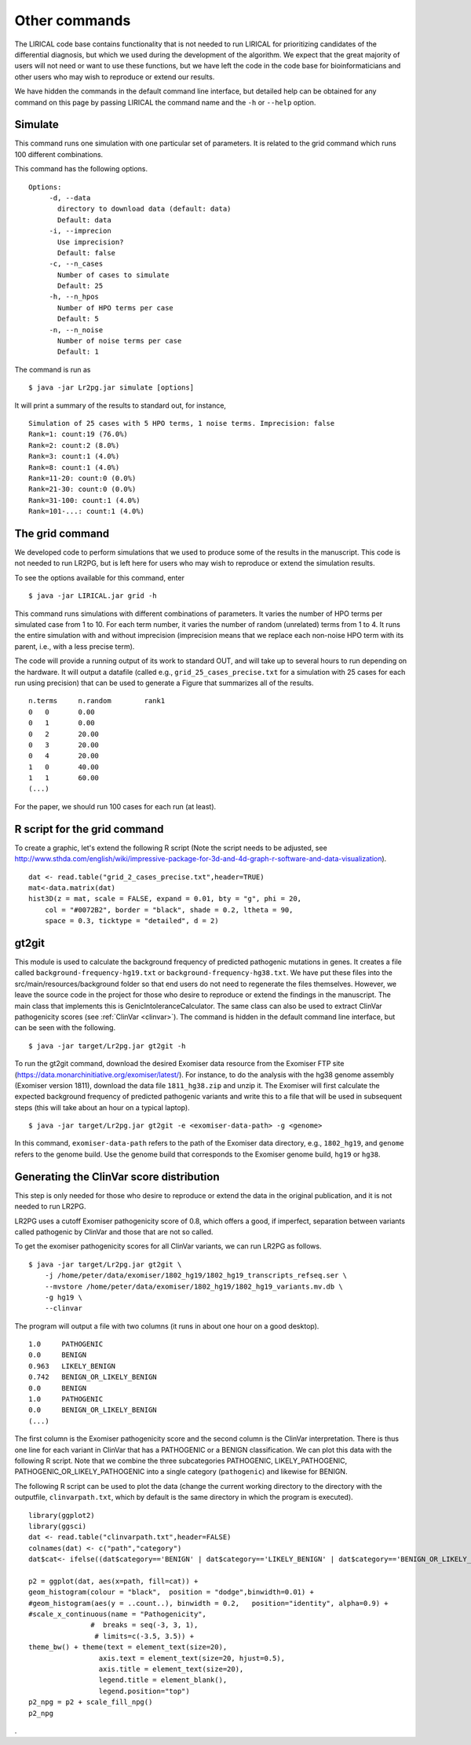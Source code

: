 Other commands
==============

The LIRICAL code base contains functionality that is not needed to run LIRICAL for prioritizing candidates of the
differential diagnosis, but which we used during the development of the algorithm. We expect that the great majority of
users will not need or want to use these functions, but we have left the code in the
code base for bioinformaticians and other users who may wish to reproduce or extend our results.

We have hidden the commands in the default command line interface, but detailed help can be obtained
for any command on this page by passing LIRICAL the command name and the ``-h`` or ``--help`` option.


Simulate
~~~~~~~~

This command runs one simulation with one particular set of parameters. It is related to the
grid command which runs 100 different combinations.

This command has the following options. ::

     Options:
          -d, --data
            directory to download data (default: data)
            Default: data
          -i, --imprecion
            Use imprecision?
            Default: false
          -c, --n_cases
            Number of cases to simulate
            Default: 25
          -h, --n_hpos
            Number of HPO terms per case
            Default: 5
          -n, --n_noise
            Number of noise terms per case
            Default: 1


The command is run as ::

    $ java -jar Lr2pg.jar simulate [options]


It will print a summary of the results to standard out, for instance, ::

    Simulation of 25 cases with 5 HPO terms, 1 noise terms. Imprecision: false
    Rank=1: count:19 (76.0%)
    Rank=2: count:2 (8.0%)
    Rank=3: count:1 (4.0%)
    Rank=8: count:1 (4.0%)
    Rank=11-20: count:0 (0.0%)
    Rank=21-30: count:0 (0.0%)
    Rank=31-100: count:1 (4.0%)
    Rank=101-...: count:1 (4.0%)


The grid command
~~~~~~~~~~~~~~~~

We developed code to perform simulations that we used to produce some of the results in the manuscript. This
code is not needed to run LR2PG, but is left here for users who may wish to reproduce or extend the simulation
results.

To see the options available for this command, enter ::

    $ java -jar LIRICAL.jar grid -h




This command runs simulations with different combinations of parameters.
It varies the number of HPO terms per simulated case from 1 to 10. For
each term number, it varies the number of random (unrelated) terms from
1 to 4. It runs the entire simulation with and without imprecision (imprecision
means that we replace each non-noise HPO term with its parent, i.e., with
a less precise term).

The code will provide a running output of its work to standard OUT,  and will take
up to several hours to run depending on the hardware. It will output a datafile
(called e.g., ``grid_25_cases_precise.txt`` for a simulation with 25 cases for each
run using precision) that can be used to generate a Figure that summarizes
all of the results.  ::

    n.terms	n.random	rank1
    0	0	0.00
    0	1	0.00
    0	2	20.00
    0	3	20.00
    0	4	20.00
    1	0	40.00
    1	1	60.00
    (...)


For the paper, we should run 100 cases for each run (at least).


R script for the grid command
~~~~~~~~~~~~~~~~~~~~~~~~~~~~~

To create a graphic, let's extend the following R script (Note the script needs to be adjusted, see
http://www.sthda.com/english/wiki/impressive-package-for-3d-and-4d-graph-r-software-and-data-visualization). ::

    dat <- read.table("grid_2_cases_precise.txt",header=TRUE)
    mat<-data.matrix(dat)
    hist3D(z = mat, scale = FALSE, expand = 0.01, bty = "g", phi = 20,
        col = "#0072B2", border = "black", shade = 0.2, ltheta = 90,
        space = 0.3, ticktype = "detailed", d = 2)

gt2git
~~~~~~

This module is used to calculate the background frequency of predicted pathogenic mutations in genes. It
creates a file called ``background-frequency-hg19.txt`` or ``background-frequency-hg38.txt``. We have put
these files into the src/main/resources/background folder so that end users do not need to regenerate the
files themselves. However, we leave the source code in the project for those who desire to reproduce or
extend the findings in the manuscript. The main class that implements this is
GenicIntoleranceCalculator. The same class can also be used to extract ClinVar pathogenicity scores (see :ref:`ClinVar <clinvar>`).
The command is hidden in the default command line interface, but can be seen with the following. ::

    $ java -jar target/Lr2pg.jar gt2git -h




To run the gt2git command, download the desired Exomiser data resource from the Exomiser FTP site
(https://data.monarchinitiative.org/exomiser/latest/).  For instance, to do the analysis with the hg38
genome assembly (Exomiser version 1811), download the data file ``1811_hg38.zip``  and unzip it. The Exomiser will first calculate
the expected background frequency of predicted pathogenic variants and write this to a file that will
be used in subsequent steps (this will take about an hour on a typical laptop). ::

    $ java -jar target/Lr2pg.jar gt2git -e <exomiser-data-path> -g <genome>


In this command, ``exomiser-data-path`` refers to the path of the Exomiser data directory, e.g., ``1802_hg19``,
and ``genome`` refers to the genome build. Use the  genome build that corresponds to the Exomiser
genome build, ``hg19`` or ``hg38``.


Generating the ClinVar score distribution
~~~~~~~~~~~~~~~~~~~~~~~~~~~~~~~~~~~~~~~~~
.. _clinvar:

This step is only needed for those who desire to reproduce or extend the data in the original publication,
and it is not needed to run LR2PG.


LR2PG uses a cutoff Exomiser pathogenicity score of 0.8, which offers a good, if imperfect,
separation between variants called pathogenic by ClinVar and those that are not so called.

To get the exomiser pathogenicity scores for all ClinVar variants, we can run LR2PG as follows. ::

    $ java -jar target/Lr2pg.jar gt2git \
        -j /home/peter/data/exomiser/1802_hg19/1802_hg19_transcripts_refseq.ser \
        --mvstore /home/peter/data/exomiser/1802_hg19/1802_hg19_variants.mv.db \
        -g hg19 \
        --clinvar


The program will output a file with two columns (it runs in about one hour on a good desktop). ::

    1.0     PATHOGENIC
    0.0     BENIGN
    0.963   LIKELY_BENIGN
    0.742   BENIGN_OR_LIKELY_BENIGN
    0.0     BENIGN
    1.0     PATHOGENIC
    0.0     BENIGN_OR_LIKELY_BENIGN
    (...)


The first column is the Exomiser pathogenicity score and the second column is the ClinVar interpretation.
There is thus one line for each variant in ClinVar that has a PATHOGENIC or a BENIGN classification.
We can plot this data with the following R script. Note that we combine the three
subcategories PATHOGENIC, LIKELY_PATHOGENIC, PATHOGENIC_OR_LIKELY_PATHOGENIC into a
single category (``pathogenic``) and likewise for BENIGN.

The following R script can be used to plot the data (change the current working directory to the
directory with the outputfile, ``clinvarpath.txt``, which by default is the same directory
in which the program is executed). ::

    library(ggplot2)
    library(ggsci)
    dat <- read.table("clinvarpath.txt",header=FALSE)
    colnames(dat) <- c("path","category")
    dat$cat<- ifelse((dat$category=='BENIGN' | dat$category=='LIKELY_BENIGN' | dat$category=='BENIGN_OR_LIKELY_BENIGN'),"benign","pathogenic")

    p2 = ggplot(dat, aes(x=path, fill=cat)) +
    geom_histogram(colour = "black",  position = "dodge",binwidth=0.01) +
    #geom_histogram(aes(y = ..count..), binwidth = 0.2,   position="identity", alpha=0.9) +
    #scale_x_continuous(name = "Pathogenicity",
                   #  breaks = seq(-3, 3, 1),
                    # limits=c(-3.5, 3.5)) +
    theme_bw() + theme(text = element_text(size=20),
                     axis.text = element_text(size=20, hjust=0.5),
                     axis.title = element_text(size=20),
                     legend.title = element_blank(),
                     legend.position="top")
    p2_npg = p2 + scale_fill_npg()
    p2_npg

.